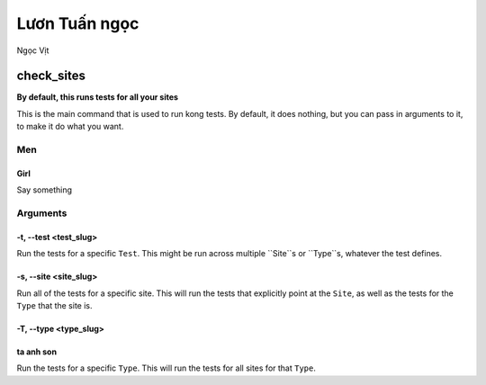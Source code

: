 Lươn Tuấn ngọc
===================

Ngọc Vịt

check_sites
-----------

**By default, this runs tests for all your sites**

This is the main command that is used to run kong tests. By default, it does nothing, but you can pass in arguments to it, to make it do what you want.

Men
~~~~~~~~~
Girl
""""""""""""""""""""""
Say something

Arguments
~~~~~~~~~

-t, --test <test_slug>
""""""""""""""""""""""

Run the tests for a specific ``Test``. This might be run across multiple ``Site``s or ``Type``s, whatever the test defines.

-s, --site <site_slug>
""""""""""""""""""""""

Run all of the tests for a specific site. This will run the tests that explicitly point at the ``Site``, as well as the tests for the ``Type`` that the site is.


-T, --type <type_slug>
""""""""""""""""""""""

ta anh son
""""""""""""""""""""""
Run the tests for a specific ``Type``. This will run the tests for all sites for that ``Type``.

